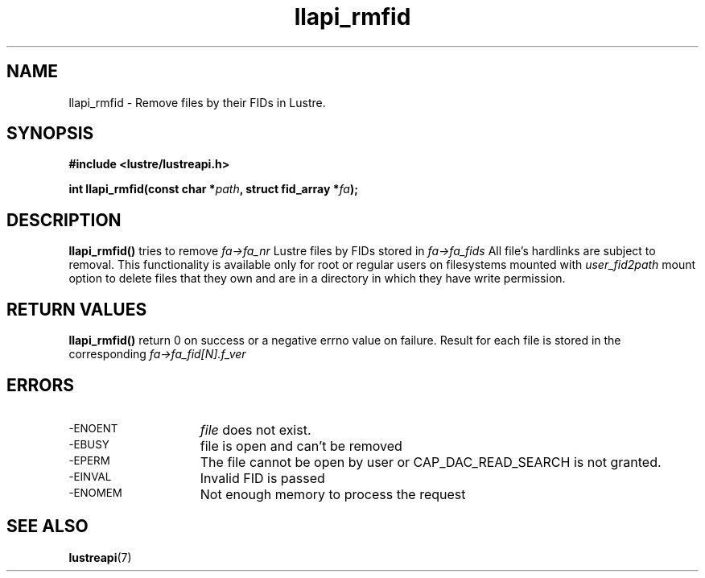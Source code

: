 .TH llapi_rmfid 3 "2014 Oct 13" "Lustre User API"
.SH NAME
llapi_rmfid \- Remove files by their FIDs in Lustre.
.SH SYNOPSIS
.nf
.B #include <lustre/lustreapi.h>
.PP
.BI "int llapi_rmfid(const char *" path ", struct fid_array *" fa ");

.sp
.fi
.SH DESCRIPTION
.PP
.BR llapi_rmfid()
tries to remove
.I fa->fa_nr
Lustre files by FIDs stored in
.I fa->fa_fids
All file's hardlinks are subject to removal. This functionality is available
only for root or regular users on filesystems mounted with
.I user_fid2path
mount option to delete files that they own and are in a directory in which
they have write permission.

.SH RETURN VALUES
.LP
.B llapi_rmfid()
return 0 on success or a negative errno value on failure. Result for each file
is stored in the corresponding
.I fa->fa_fid[N].f_ver
.SH ERRORS
.TP 15
.TP
.SM -ENOENT
.I file
does not exist.
.TP
.SM -EBUSY
file is open and can't be removed
.TP
.SM -EPERM
The file cannot be open by user or CAP_DAC_READ_SEARCH is not granted.
.TP
.SM -EINVAL
Invalid FID is passed
.TP
.SM -ENOMEM
Not enough memory to process the request
.SH "SEE ALSO"
.BR lustreapi (7)

